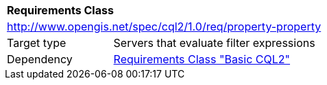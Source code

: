 [[rc_property-property]]
[cols="1,4",width="90%"]
|===
2+|*Requirements Class*
2+|http://www.opengis.net/spec/cql2/1.0/req/property-property
|Target type |Servers that evaluate filter expressions
|Dependency |<<rc_basic-cql2,Requirements Class "Basic CQL2">>
|===
